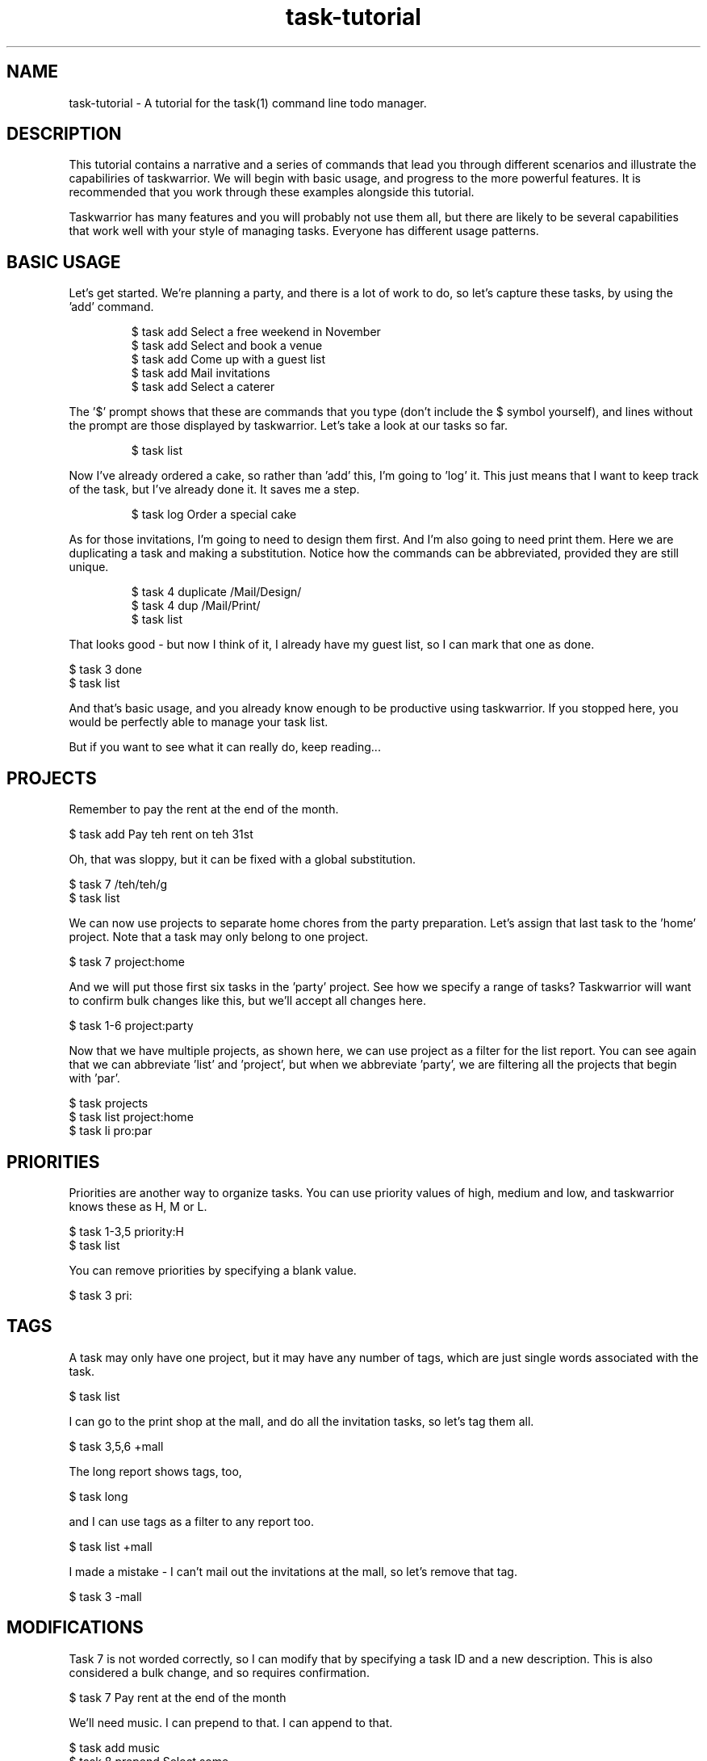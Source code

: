 .TH task-tutorial 5 2010-10-07 "task 1.9.3" "User Manuals"

.SH NAME
task-tutorial \- A tutorial for the task(1) command line todo manager.

.SH DESCRIPTION
This tutorial contains a narrative and a series of commands that lead you
through different scenarios and illustrate the capabiliries of taskwarrior.
We will begin with basic usage, and progress to the more powerful features.
It is recommended that you work through these examples alongside this tutorial.

Taskwarrior has many features and you will probably not use them all, but there
are likely to be several capabilities that work well with your style of managing
tasks.  Everyone has different usage patterns.

.SH BASIC USAGE
Let's get started.  We're planning a party, and there is a lot of work to do, so
let's capture these tasks, by using the 'add' command.

.br
.RS
$ task add Select a free weekend in November
.br
$ task add Select and book a venue
.br
$ task add Come up with a guest list
.br
$ task add Mail invitations
.br
$ task add Select a caterer
.RE

The '$' prompt shows that these are commands that you type (don't include the
$ symbol yourself), and lines without the prompt are those displayed by
taskwarrior.  Let's take a look at our tasks so far.

.br
.RS
$ task list
.RE

Now I've already ordered a cake, so rather than 'add' this, I'm going to 'log'
it.  This just means that I want to keep track of the task, but I've already
done it.  It saves me a step.

.br
.RS
$ task log Order a special cake
.RE

As for those invitations, I'm going to need to design them first.  And I'm also
going to need print them.  Here we are duplicating a task and making a
substitution.  Notice how the commands can be abbreviated, provided they are
still unique.

.br
.RS
$ task 4 duplicate /Mail/Design/
.br
$ task 4 dup /Mail/Print/
.br
$ task list
.RE

That looks good - but now I think of it, I already have my guest list, so I can
mark that one as done.

    $ task 3 done
    $ task list

And that's basic usage, and you already know enough to be productive using
taskwarrior.  If you stopped here, you would be perfectly able to manage your
task list.

But if you want to see what it can really do, keep reading...

.SH PROJECTS
Remember to pay the rent at the end of the month.

    $ task add Pay teh rent on teh 31st

Oh, that was sloppy, but it can be fixed with a global substitution.

    $ task 7 /teh/teh/g
    $ task list

We can now use projects to separate home chores from the party preparation.
Let's assign that last task to the 'home' project.  Note that a task may only
belong to one project.

    $ task 7 project:home

And we will put those first six tasks in the 'party' project.  See how we
specify a range of tasks?  Taskwarrior will want to confirm bulk changes like
this, but we'll accept all changes here.

    $ task 1-6 project:party

Now that we have multiple projects, as shown here, we can use project as a
filter for the list report.  You can see again that we can abbreviate 'list'
and 'project', but when we abbreviate 'party', we are filtering all the projects
that begin with 'par'.

    $ task projects
    $ task list project:home
    $ task li pro:par

.SH PRIORITIES
Priorities are another way to organize tasks.  You can use priority values of
high, medium and low, and taskwarrior knows these as H, M or L.

    $ task 1-3,5 priority:H
    $ task list

You can remove priorities by specifying a blank value.

    $ task 3 pri:

.SH TAGS
A task may only have one project, but it may have any number of tags, which are
just single words associated with the task.

    $ task list

I can go to the print shop at the mall, and do all the invitation tasks, so
let's tag them all.

    $ task 3,5,6 +mall

The long report shows tags, too,

    $ task long

and I can use tags as a filter to any report too.

    $ task list +mall

I made a mistake - I can't mail out the invitations at the mall, so let's remove
that tag.

    $ task 3 -mall

.SH MODIFICATIONS
Task 7 is not worded correctly, so I can modify that by specifying a task ID
and a new description.  This is also considered a bulk change, and so requires
confirmation.

    $ task 7 Pay rent at the end of the month

We'll need music.  I can prepend to that.  I can append to that.

    $ task add music
    $ task 8 prepend Select some
    $ task 8 append for after dinner
    $ task list

I can also go straight into an editor and modify anything.

    $ task edit

Sometimes the command will confuse the shell.  In this case, what would happen
if there was a file named 'bands' in the current directory?

    $ task add Hire a band?

The shell would expand that wildcard, so to avoid that, you can escape the
wildcard, or quote the whole description.

    $ task add Hire a band\\?
    $ task add "Hire a band?"

You can also use the minus minus operator which tells taskwarrior to stop being
clever and interpret the rest of the arguments as a task description.
Otherwise, that +dj would be interpreted as a tag.

    $ task add -- Hire a band\\? +dj

We don't need a band, so the easiest way to get rid of that task is to undo the
last change.  Taskwarrior has a complete undo stack, so you can undo all the way
back to the beginning.

    $ task undo

The undo operation gets rid of the task completely, but I could also have just
deleted the task, then the deletion itself would be tracked, and also undo-able.

    $ task 1 delete
    $ task undo

.SH INFO
During that undo operation, taskwarrior displayed metadata that is associated
with the task.  You can display this with the info command, and its shortcut.

    $ task 1 info
    $ task 1

There are also statistics that taskwarrior gathers, which I can display.

    $ task stats

.SH ANNOTATIONS
Annotations are little notes that can be added to a task.  There can be any
number, and each has a time stamp.

    $ task 1 annotate the 12th looks good
    $ task 1 annotate or the 13th
    $ task list

You can choose to display annotations in different ways.

    $ task list rc.annotations:full
    $ task list rc.annotations:sparse
    $ task list rc.annotations:none

Annotations can be removed by providing a matching pattern.

    $ task 1 denotate 13th
    $ task list

.SH CONFIGURATION
There is a 'show' command, that is used to display the active configuration.
There are hundreds of settings that can be changed, and every one has a sensible
default.

    $ task show

If you want a complete list of all the settings and their meanings, read the man
page.

    $ man taskrc

The 'config' command is used to modify the settings, and in this case the
configuration variable 'answer' is given the value of forty-two.

    $ task config answer forty-two

The 'show' command indicates that the value was changed, and also that the
variable is unrecognized.  The show command performs a detailed check on your
configuration, and alerts you to several kinds of problem.  The config command
can also remove a value.

    $ task show answer
    $ task config answer

A very powerful feature is the ability to override the configuration variables
temporarily.  Here I am requesting an ascending sort on the description field
only.

    $ task rc.report.list.sort=description+ list

.SH DEFAULTS
There is a default command, which can be set to anything, in this case it is set
to the 'list' report.  Then running taskwarrior with no command name runs the
default command.

    $ task config default.command list
    $ task

I can also specify a default priority and project, which means that any tasks
added will use them, unless an alternative is provided.

    $ task config default.priority H
    $ task config default.project Work
    $ task add New task
    $ task list

Let's just revert those changes, to clean up.

    $ task undo
    $ task config default.priority
    $ task config default.project

.SH ALIASES
You can create aliases to effectively rename commands.

    $ task config alias.zzz list
    $ task zzz

You can abbreviate those, too.

    $ task z

.SH COLOR
All the examples so far have been shown with color turned off.  How about some
color?

    $ task config color on
    $ task list

What you see is the result of a set of color rules being applied to the tasks.
There is a hierarchy of color rules that colorize a task based on the metadata

Here is an example of an explicit override to the color rules where a specific
task is given a red background.

    $ task 1 bg:on_red
    $ task list
    $ task 1 bg:

Taskwarrior supports 256 colors on certain terminal emulators, and this shows
the range of colors available.

    $ task color

This is how to show a color sample.

   $ task color white on red

Or samples of all the active color settings.

    $ task color legend

Themes are a simple way to use coordinated color schemes so by including a color
theme into the configuration file, you can see some striking effects.  For a
blue theme, add this line to your .taskrc file:

    include /usr/local/share/doc/task/rc/dark-blue-256.theme

For a red theme:

    include /usr/local/share/doc/task/rc/dark-red-256.theme

For a general dark theme:

    include /usr/local/share/doc/task/rc/dark-256.theme

Here is a color rule that specifies a dark blue background for all tasks that
are part of the 'party' project, and uses bold to identify any tasks with the
keyword 'invitations' in the description.

    $ task "rc.color.project.party=on rgb001" rc.color.keyword.invit=bold list

There is a man page with a writeup of all the color capabilities.

    $ man task-color

.SH ACTIVE TASKS
I'm selecting a venue, so let's indicate that task 2 is active by starting it.
See how active tasks are affected by the color rules.

    $ task 2 start
    $ task list

There is an active report that shows only active tasks, and you can mark any
active task as inactive, by stopping it.

    $ task active
    $ task 2 stop

.SH DUE DATES
Due dates can be specified as dates, durations into the future or past, by
mnemonic, ordinal of day of week.


Some of these dates are in the past, so now you see there are overdue tasks.
Due dates have different colors for due, imminent, today and overdue values.

    $ task 1 due:7/31/2010
    $ task 1 due:2wks
    $ task 1 due:-2wks
    $ task 1 due:eom
    $ task 2 due:8th
    $ task 2 due:sunday
    $ task 5 due:eow

You can also choose the format - for input and output.

    $ task rc.dateformat.report:Y-M-DTH:N:SZ list

.SH CALENDAR
When tasks have due dates, you can see them on the calendar.

    $ task calendar

Taskwarrior provides sample holiday files.  You can create your own, or use one
of the samples to show holidays on the calendar.

Try adding this line to your ~/.taskrc file:

    include /usr/local/share/doc/task/rc/holidays-US.rc

Then:

    $ task calendar

You can see the whole year, see due tasks as well, and see the holidays:

    $ task cal 2010
    $ task rc.calendar.details:full cal
    $ task rc.calendar.holidays:full cal

.SH RECURRENCE
Remember the task we added to pay the rent?  We're going to need to do that
every month.  Recurring tasks allow us to set up a single task that keeps coming
back, just as you'd expect.

    $ task 7 info
    $ task 7 due:eom recur:monthly
    $ task 7


You can also limit the extent of the recurrence.  Let's make sure the task
doesn't recur after the lease ends.

    $ task 7 until:eoy

And there is a recurring report that shows you only the recurring tasks.

    $ task recurring

To illustrate a point, let's set up a recurring annual task as a reminder to pay
taxes, and put the due date in the past.  This will cause task to fill in the
gaps, and create a series of severely overdue tasks.

    $ task add Pay taxes due:4/15/2007 recur:yearly
    $ task long

Deletions to recurring tasks can be escalated to include all the recurrences of
a task.

    $ task 11 delete # y y
    $ task list

.SH SHELL
You can use the shell command to create a more immersive environment.  Any task
command you run outside the shell can also be run inside the shell, without the
need to prefix every command with "task".

    $ task shell
    task> projects
    task> tags
    task> list
    task> quit

.SH SPECIAL TAGS
You've seen tags, but there are also 'special tags' that have effects on
individual tasks.  The 'nocolor' special tag causes the color rules to be
bypassed.

    $ task 6 +nocolor
    $ task list

Special tags are highlighted by the 'tags' command.

    $ task tags

There are others - the 'nonag' special tag prevents the generation of nag
messages when you work on low priority tasks when there are more important ones.

    $ task 6 -nocolor

The 'nocal' special tag will prevent a task from appearing on the calendar.

.SH WAITING
When you have a task with a due date that is far out into
the future, you may want to hide that task for a while.

    $ task add Look for new apartment due:eoy
    $ task list

You can provide a wait date for a task, and it will remain hidden until that
date.  It will no longer be cluttering your task list, but it is still there,
and visible using the 'waiting' report.  When the wait date comes, the task
will just pop back into the list.

    $ task 10 wait:12/1/2010
    $ task list
    $ task waiting

To illustrate this, let's set up a task with a very short wait time of five
seconds.

    $ task add Do something in a few seconds
    $ task 11 wait:5s
    $ task list

It's gone.

    (wait 5 seconds)
    $ task list

And it's back.  Now we delete it.

    $ task 11 rc.confirmation:no delete

---------------------------------------- Dependencies ----------------------------------------------

task list pro:party                      Taskwarrior supports dependencies.  Let's take a look at the
                                         party planning tasks, and assign dependencies.

task 3 depends:6                         Let's see.  I can't mail invitations until they are printed.
task 6 dep:5                             I can't print them until I design them.
task 2 dep:1                             I need to select a weekend before a location.
task 5 dep:1,2                           Design depends on location and weekend.
task 4 dep:1                             And the caterer needs to know where.

task long pro:party                      All my tasks are blocked except task 1.  That makes sense.

task 5 dep:-1                            Hmm, that double dependency isn't right.

task blocked                             Here are the blocked tasks.
task unblocked                           and the opposite, the unblocked tasks.

task 1 info                              If we look at task 1 closely, we can see that it is blocking
task 2 info                               2 and 4.  And if we look at task 2, we see that it is
                                         blocked by 1, and blocking 5.

                                         This is called a dependency chain, which is a string of tasks
                                         that are all connected not only by their project, but by
                                         dependencies.

                                         Now we understand that task 1 should be done first, but you
                                         may still violate the laws of physics if you wish. Let's
                                         complete task 2 and see what happens.

task 2 done  (y)                         Taskwarrior realizes what you are doing, and offers to fix
task 1 info                              the dependency chain to reflect what you have done.

---------------------------------------- Reports ---------------------------------------------------

task minimal                             Taskwarrior has a good many reports.  There is the bare minimum.
task ls                                  The simple.
task list                                The standard.
task long                                The kitchen sink.
task all                                 The packrat.
task completed                           Nostalgia.
task recurring                           Groundhog day.
task waiting                             Surprises.
task blocked                             Wedged.
task unblocked                           Unencumbered.
task oldest                              Ancient history.
task newest                              Contemporary.
task timesheet                           Corporate.
task next                                And "what should I work on next?"  This one can be useful
                                         because it pulls a few of the highest priority tasks from
                                         all the projects.  It's the report we should all be using.

---------------------------------------- Custom Report ---------------------------------------------

                                         You can even define your own custom report.  Let's quickly
                                         create a custom report - we'll call it foo - and I can
                                         choose from a long list of fields to include in the report,
                                         but I want to see the ID, the date when I entered the task,
                                         and the description.  I can specify the labels for those
                                         columns, the sort order of the report, and I can filter.

cat >> ~/.taskrc
report.foo.description=My own report
report.foo.columns=id,entry,description
report.foo.labels=ID,Entered,Description
report.foo.sort=entry+,description+
report.foo.filter=status:pending

task help | grep foo                     Custom reports also show up on the help output.

task show report.foo                     I can inspect the configuration.

task foo                                 And they can be run just like the other reports.

---------------------------------------- Charts ----------------------------------------------------

task history                             The history report gives monthly totals of tasks added,
task history.annual                      completed and deleted.  There is also an annual version.

task ghistory                            There is a graphical monthly...
task ghistory.annual                     and annual version.

task summary                             There is a project summary report that shows progress in
                                         all the projects.

---------------------------------------- Advanced Filters ------------------------------------------

task list                                Filters are a very powerful tool.  First here is an
task list invit                          unfiltered list, which shows all tasks.  Now again, but with
                                         the text 'invit', which acts as a filter on the description
                                         field.

task list description.contains:invit     This is the equivalent form using attribute modifiers.  In
                                         this example we are filtering on descriptions that contain
                                         the word fragment.  Here we are using the 'contains'
                                         modifier, but there are many others.

task list desc.word:the                  All tasks containing the whole word 'the'.  See how
                                         annotations are also searched?

task list desc.noword:invitations        Here is a list of all tasks that do not contain the whole
                                         word 'invitations'.

task list pro:party                      Here list all tasks in the 'party' project.
task list pro.is:party                   And the full equivalent.
task list pro.not:party                  Here list tasks that are not in the 'party' project.  I
                                         could have also used 'isnt' here - there are several
                                         synonyms for modifiers, so that the filter can be written
                                         so that it reads naturally.

task list pro:party pri.over:L           Here the 'over' modifier is filtering on priorities that
                                         sort higher than 'Low', and also filtering on the 'party'
                                         project.  There are two terms in this filter.

task list pro:party limit:2              Same again, but only show me the first two tasks.
task list limit:page                     Now all tasks, but just show the first page of tasks.  I
                                         don't have a page full of tasks here, but you get the idea.

task all status:pending                  Now you can see how some of the built-in reports work.  The
                                         'list' report is just all tasks, filtered so that only the
                                         pending tasks are shown.

task all status:waiting                  The 'waiting' report is similarly defined.

---------------------------------------- Import/Export ---------------------------------------------

task export.csv                          You can export your tasks.  Here you see all tasks being
                                         exported in CSV format.

task export.csv venue                    Let's just export one task in CSV format...
task export.vcalendar venue              Or in VCalendar format...
task export.yaml venue                   Or YAML.

cat file.text                            I can also import.  Here I am importing simple lines of
task import file.text                    text.  Taskwarrior recognizes the format and confirms.

cat file.yaml                            Here is a YAML example.  Taskwarrior can read several
task import file.yaml                    formats, including old versions task data.  Using YAML,
                                         you can round-trip the data without loss.

task new limit:2                         Here are the imported tasks.

---------------------------------------- Help ------------------------------------------------------

.SH HELP
You'll find a quick reference page built in, with the 'help' command, or perhaps
you'll want to take a look at the several man pages installed.

.br
.RS
$ task help
.RE

.SH "CREDITS & COPYRIGHTS"
task was written by P. Beckingham <paul@beckingham.net>.
.br
Copyright (C) 2006 \- 2010 P. Beckingham

This man page was originally written by Federico Hernandez.

task is distributed under the GNU General Public License. See
http://www.gnu.org/licenses/gpl-2.0.txt for more information.

.SH SEE ALSO
.BR task(1),
.BR taskrc(5),
.BR task-faq(5),
.BR task-color(5),
.BR task-sync(5)

For more information regarding task, the following may be referenced:

.TP
The official site at
<http://taskwarrior.org>

.TP
The official code repository at
<git://tasktools.org/task.git/>

.TP
You can contact the project by writing an email to
<support@taskwarrior.org>

.SH REPORTING BUGS
.TP
Bugs in task may be reported to the issue-tracker at
<http://taskwarrior.org>
